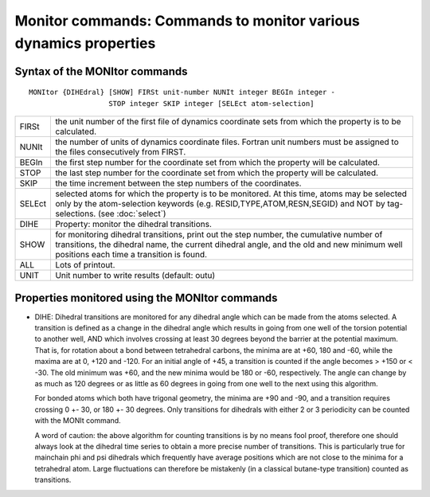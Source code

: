 .. py:module:: monitor

=================================================================
Monitor commands: Commands to monitor various dynamics properties
=================================================================

.. _monitor_syntax:

Syntax of the MONItor commands
------------------------------

::

   MONItor {DIHEdral} [SHOW] FIRSt unit-number NUNIt integer BEGIn integer -
                      STOP integer SKIP integer [SELEct atom-selection]

======= =================================================================
FIRSt   the unit number of the first file of dynamics coordinate sets
        from which the property is to be calculated.

NUNIt   the number of units of dynamics coordinate files.  Fortran unit
        numbers must be assigned to the files consecutively from FIRST.

BEGIn   the first step number for the coordinate set from which
        the property will be calculated.

STOP    the last step number for the coordinate set from which
        the property will be calculated.

SKIP    the time increment between the step numbers of the coordinates.

SELEct  selected atoms for which the property is to be monitored.  At
        this time, atoms may be selected only by the atom-selection
        keywords (e.g. RESID,TYPE,ATOM,RESN,SEGID) and NOT by
        tag-selections.  (see :doc:`select`)

DIHE    Property: monitor the dihedral transitions.

SHOW    for monitoring dihedral transitions, print out the step number,
        the cumulative number of transitions, the dihedral name, the
        current dihedral angle, and the old and new minimum well
        positions each time a transition is found.

ALL     Lots of printout.

UNIT    Unit number to write results (default: outu)
======= =================================================================


.. _monitor_properties:

Properties monitored using the MONItor commands
-----------------------------------------------

* DIHE: Dihedral transitions are monitored for any dihedral angle
  which can be made from the atoms selected.  A transition is defined as a
  change in the dihedral angle which results in going from one well of the
  torsion potential to another well, AND which involves crossing at least 30
  degrees beyond the barrier at the potential maximum.  That is, for rotation
  about a bond between tetrahedral carbons, the minima are at +60, 180 and -60,
  while the maxima are at 0, +120 and -120.  For an initial angle of +45, a
  transition is counted if the angle becomes > +150 or < -30.  The old minimum
  was +60, and the new minima would be 180 or -60, respectively.  The angle can
  change by as much as 120 degrees or as little as 60 degrees in going from one
  well to the next using this algorithm.

  For bonded atoms which both have trigonal geometry, the minima are
  +90 and -90, and a transition requires crossing 0 +- 30, or 180 +- 30 degrees.
  Only transitions for dihedrals with either 2 or 3 periodicity can be counted
  with the MONIt command.

  A word of caution:  the above algorithm for counting transitions is
  by no means fool proof, therefore one should always look at the dihedral time
  series to obtain a more precise number of transitions.  This is particularly
  true for mainchain phi and psi dihedrals which frequently have average
  positions which are not close to the minima for a tetrahedral atom. Large
  fluctuations can therefore be mistakenly (in a classical butane-type
  transition) counted as transitions.
